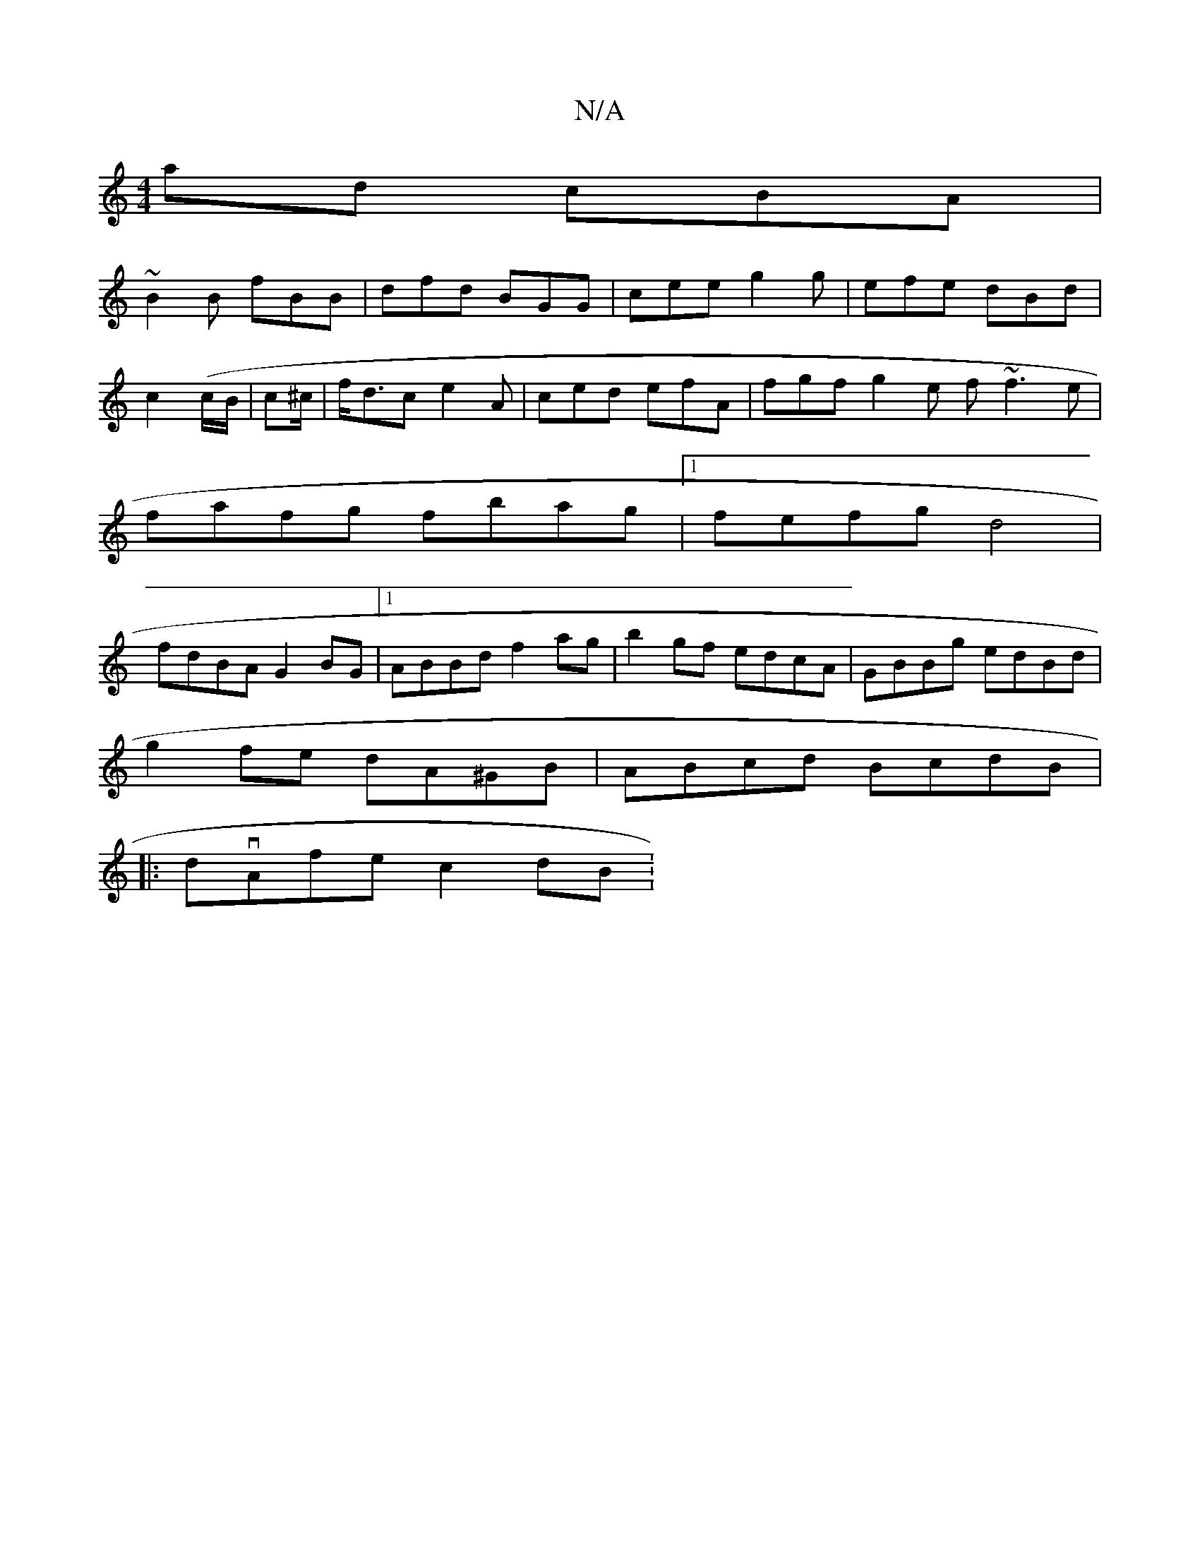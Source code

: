X:1
T:N/A
M:4/4
R:N/A
K:Cmajor
ad cBA |
~B2B fBB | dfd BGG |cee g2g | efe dBd |
c2 (c/B/|c2/^c/|f<dc e2A|ced efA | fgf g2e f~f3 e|
fafg fbag|1 fefg d4|
fdBA G2 BG|1 ABBd f2ag|b2gf edcA|GBBg edBd|
g2fe dA^GB|ABcd BcdB|
|:dvAfec2dB :